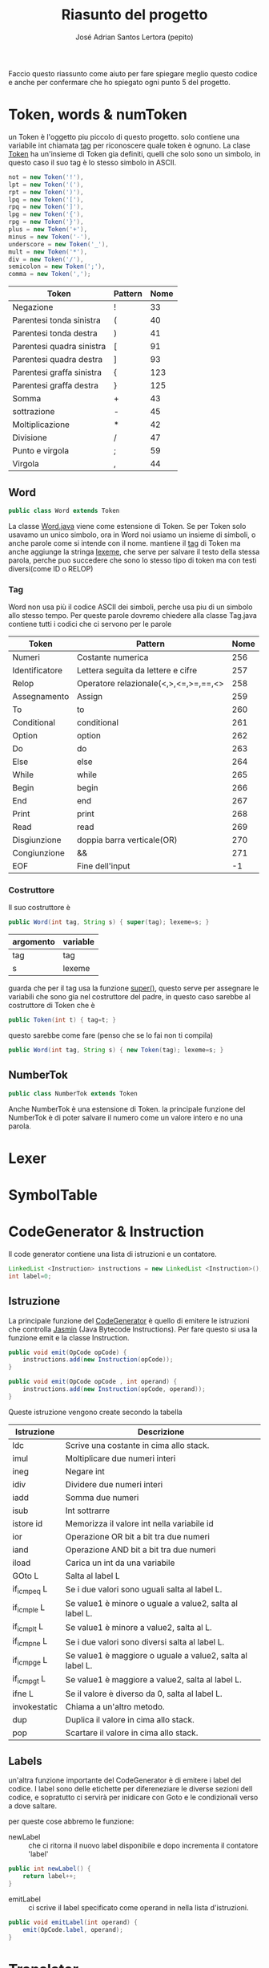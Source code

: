 #+title: Riasunto del progetto
#+author: José Adrian Santos Lertora (pepito)

Faccio questo riassunto come aiuto per fare spiegare meglio questo codice e anche
per confermare che ho spiegato ogni punto 5 del progetto.

* Token, words & numToken
un Token è l'oggetto piu piccolo di questo progetto. solo contiene una variabile int
chiamata _tag_ per riconoscere quale token è ognuno. La clase [[file:Esercizio5/Token.java][Token]] ha un'insieme di
Token gia definiti, quelli che solo sono un simbolo, in questo caso il suo tag è lo
stesso simbolo in ASCII.

#+BEGIN_SRC java
not = new Token('!'),
lpt = new Token('('),
rpt = new Token(')'),
lpq = new Token('['),
rpq = new Token(']'),
lpg = new Token('{'),
rpg = new Token('}'),
plus = new Token('+'),
minus = new Token('-'),
underscore = new Token('_'),
mult = new Token('*'),
div = new Token('/'),
semicolon = new Token(';'),
comma = new Token(',');
#+END_SRC
|---------------------------+---------+------|
| Token                     | Pattern | Nome |
|---------------------------+---------+------|
| Negazione                 | !       |   33 |
| Parentesi tonda sinistra  | (       |   40 |
| Parentesi tonda destra    | )       |   41 |
| Parentesi quadra sinistra | [       |   91 |
| Parentesi quadra destra   | ]       |   93 |
| Parentesi graffa sinistra | {       |  123 |
| Parentesi graffa destra   | }       |  125 |
| Somma                     | +       |   43 |
| sottrazione               | -       |   45 |
| Moltiplicazione           | *       |   42 |
| Divisione                 | /       |   47 |
| Punto e virgola           | ;       |   59 |
| Virgola                   | ,       |   44 |
|---------------------------+---------+------|

** Word
#+BEGIN_SRC java
public class Word extends Token
#+END_SRC

La classe [[file:Esercizio5/Word.java][Word.java]] viene come estensione di Token. Se per Token solo usavamo un unico
simbolo, ora in Word noi usiamo un insieme di simboli, o anche parole come si intende
con il nome. mantiene il _tag_ di Token ma anche aggiunge la stringa _lexeme_, che serve
per salvare il testo della stessa parola, perche puo succedere che sono lo stesso
tipo di token ma con testi diversi(come ID o RELOP)
*** Tag
Word non usa più il codice ASCII dei simboli, perche usa piu di un simbolo allo stesso
tempo. Per queste parole dovremo chiedere alla classe Tag.java contiene tutti i
codici che ci servono per le parole

|----------------+---------------------------------------+------|
| Token          | Pattern                               | Nome |
|----------------+---------------------------------------+------|
| Numeri         | Costante numerica                     |  256 |
| Identificatore | Lettera seguita da lettere e cifre    |  257 |
| Relop          | Operatore relazionale(<,>,<=,>=,==,<> |  258 |
| Assegnamento   | Assign                                |  259 |
| To             | to                                    |  260 |
| Conditional    | conditional                           |  261 |
| Option         | option                                |  262 |
| Do             | do                                    |  263 |
| Else           | else                                  |  264 |
| While          | while                                 |  265 |
| Begin          | begin                                 |  266 |
| End            | end                                   |  267 |
| Print          | print                                 |  268 |
| Read           | read                                  |  269 |
| Disgiunzione   | doppia barra verticale(OR)            |  270 |
| Congiunzione   | &&                                    |  271 |
| EOF            | Fine dell'input                       |   -1 |
|----------------+---------------------------------------+------|

*** Costruttore
Il suo costruttore è
#+BEGIN_SRC java
    public Word(int tag, String s) { super(tag); lexeme=s; }
#+END_SRC

|-----------+----------|
| argomento | variable |
|-----------+----------|
| tag       | tag      |
| s         | lexeme   |
|-----------+----------|

guarda che per il tag usa la funzione _super()_, questo serve per assegnare le
variabili che sono gia nel costruttore del padre, in questo caso sarebbe al
costruttore di Token che è

#+BEGIN_SRC java
public Token(int t) { tag=t; }
#+END_SRC

questo sarebbe come fare (penso che se lo fai non ti compila)

#+BEGIN_SRC java
public Word(int tag, String s) { new Token(tag); lexeme=s; }
#+END_SRC

** NumberTok
#+BEGIN_SRC java
public class NumberTok extends Token
#+END_SRC

Anche NumberTok è una estensione di Token. la principale funzione del NumberTok è
di poter salvare il numero come un valore intero e no una parola.

* Lexer
* SymbolTable
* CodeGenerator & Instruction
Il code generator contiene una lista di istruzioni e un contatore.
#+begin_src java
LinkedList <Instruction> instructions = new LinkedList <Instruction>();
int label=0;
#+end_src
** Istruzione
La principale funzione del [[file:Esercizio5/CodeGenerator.java][CodeGenerator]] è quello di emitere le istruzioni che
controlla _Jasmin_ (Java Bytecode Instructions). Per fare questo si usa la funzione
emit e la classe Instruction.
#+begin_src java
public void emit(OpCode opCode) {
    instructions.add(new Instruction(opCode));
}

public void emit(OpCode opCode , int operand) {
    instructions.add(new Instruction(opCode, operand));
}
#+end_src

Queste istruzione vengono create secondo la tabella
|--------------+-----------------------------------------------------------|
| Istruzione   | Descrizione                                               |
|--------------+-----------------------------------------------------------|
| ldc          | Scrive una costante in cima allo stack.                   |
| imul         | Moltiplicare due numeri interi                            |
| ineg         | Negare int                                                |
| idiv         | Dividere due numeri interi                                |
| iadd         | Somma due numeri                                          |
| isub         | Int sottrarre                                             |
| istore id    | Memorizza il valore int nella variabile id                |
| ior          | Operazione OR bit a bit tra due numeri                    |
| iand         | Operazione AND bit a bit tra due numeri                   |
| iload        | Carica un int da una variabile                            |
| GOto L       | Salta al label L                                          |
| if_icmpeq L  | Se i due valori sono uguali salta al label L.             |
| if_icmple L  | Se value1 è minore o uguale a value2, salta al label L.   |
| if_icmplt L  | Se value1 è minore a value2, salta al L.                  |
| if_icmpne L  | Se i due valori sono diversi salta al label L.            |
| if_icmpge L  | Se value1 è maggiore o uguale a value2, salta al label L. |
| if_icmpgt L  | Se value1 è maggiore a value2, salta al label L.          |
| ifne L       | Se il valore è diverso da 0, salta al label L.            |
| invokestatic | Chiama a un'altro metodo.                                 |
| dup          | Duplica il valore in cima allo stack.                     |
| pop          | Scartare il valore in cima allo stack.                    |
|--------------+-----------------------------------------------------------|
** Labels
un'altra funzione importante del CodeGenerator è di emitere i label del codice.
I label sono delle etichette per difereneziare le diverse sezioni dell codice, e
sopratutto ci servirà per inidicare con Goto e le condizionali verso a  dove saltare.

per queste cose abbremo le funzione:
- newLabel :: che ci ritorna il nuovo label disponibile e dopo incrementa il contatore 'label'
#+begin_src java
public int newLabel() {
    return label++;
}
#+end_src

- emitLabel :: ci scrive il label specificato come operand in nella lista
  d'istruzioni.
#+begin_src java
public void emitLabel(int operand) {
    emit(OpCode.label, operand);
}
#+end_src

* Translator
** grammatica
[[file:Esercizio5/Translator.java][Translator]] è una espansione del [[file:Esercizio3/Parser32.java][Parser]] dell'esercizio 3, usando la stessa gramatica:

-      <[[prog]]> → <statlist> EOF
-  <[[statlist]]> → <stat> <statlistp>
- <[[statlistp]]> → ; <stat> <statlistp> |ϵ
-      <[[stat]]> → [[assign]] <expr> to <idlist>
              \t | [[print]] [ <exprlist> ] \\
              \t | [[read]] [idlist] \\
              \t | [[while]] ( <bexpr> ) <stat> \\
              \t | [[conditional]] [ <optilist> ] end \\
              \t | [[conditional]] [ <optilist> ] else <stat> end \\
              \t | {<statlist>} | \\
-    <[[idlist]]> → ID <idlistp>
-   <[[idlistp]]> → , ID <idlistp> |ϵ
-  <[[optilist]]> → <optitem> <optilistp>
- <[[optilistp]]> → <optitem> <optilistp> |ϵ
-   <[[optitem]]> → option ( <bexpr> ) do <stat>
-     <[[bexpr]]> → RELOP <expr> <expr>
-             → && <bexpr> <bexpr>
-             → || <bexpr> <bexpr>
-             → ! <bexpr>
-      <[[expr]]> → +(<exprlist>)
-             → *(<exprlist>)
-             → - <expr> <expr>
-             → / <expr> <expr>
-  <[[exprlist]]> → <expr> <exprlistp>
- <[[exprlistp]]> → , <expr> <exprlistp> | ϵ
** prog
#+begin_src java
    private void prog(){//prog() -> statlist(lnext) EOF
		if (look.tag == Tag.EOF) {
			error("file vuoto");
		}

		int proglabel = code.newLabel();
		statlist(proglabel);
		match(Tag.EOF);

		code.emit(OpCode.GOto,proglabel);
		code.emitLabel(proglabel);

        try {
			code.toJasmin();
        }catch(java.io.IOException e) {
			System.err.println("Error writting the Output.j");
		}
    }
#+end_src
* TODO list for this weekend to complete this project
